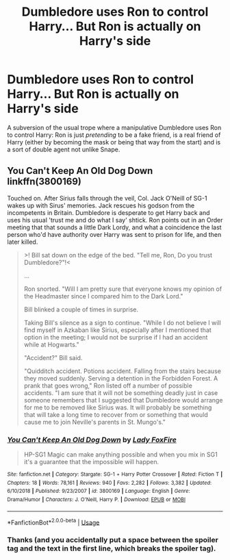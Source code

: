 #+TITLE: Dumbledore uses Ron to control Harry... But Ron is actually on Harry's side

* Dumbledore uses Ron to control Harry... But Ron is actually on Harry's side
:PROPERTIES:
:Score: 25
:DateUnix: 1571868150.0
:DateShort: 2019-Oct-24
:FlairText: Request
:END:
A subversion of the usual trope where a manipulative Dumbledore uses Ron to control Harry: Ron is just /pretending/ to be a fake friend, is a real friend of Harry (either by becoming the mask or being that way from the start) and is a sort of double agent not unlike Snape.


** You Can't Keep An Old Dog Down linkffn(3800169)

Touched on. After Sirius falls through the veil, Col. Jack O'Neill of SG-1 wakes up with Sirus' memories. Jack rescues his godson from the incompetents in Britain. Dumbledore is desperate to get Harry back and uses his usual 'trust me and do what I say' shtick. Ron points out in an Order meeting that that sounds a little Dark Lordy, and what a coincidence the last person who'd have authority over Harry was sent to prison for life, and then later killed.

#+begin_quote
  >! Bill sat down on the edge of the bed. "Tell me, Ron, Do you trust Dumbledore?"!<

  ...

  Ron snorted. "Will I am pretty sure that everyone knows my opinion of the Headmaster since I compared him to the Dark Lord."

  Bill blinked a couple of times in surprise.

  Taking Bill's silence as a sign to continue. "While I do not believe I will find myself in Azkaban like Sirius, especially after I mentioned that option in the meeting; I would not be surprise if I had an accident while at Hogwarts."

  "Accident?" Bill said.

  "Quidditch accident. Potions accident. Falling from the stairs because they moved suddenly. Serving a detention in the Forbidden Forest. A prank that goes wrong," Ron listed off a number of possible accidents. "I am sure that it will not be something deadly just in case someone remembers that I suggested that Dumbledore would arrange for me to be removed like Sirius was. It will probably be something that will take a long time to recover from or something that would cause me to join Neville's parents in St. Mungo's."
#+end_quote
:PROPERTIES:
:Author: streakermaximus
:Score: 7
:DateUnix: 1571872382.0
:DateShort: 2019-Oct-24
:END:

*** [[https://www.fanfiction.net/s/3800169/1/][*/You Can't Keep An Old Dog Down/*]] by [[https://www.fanfiction.net/u/145155/Lady-FoxFire][/Lady FoxFire/]]

#+begin_quote
  HP-SG1 Magic can make anything possible and when you mix in SG1 it's a guarantee that the impossible will happen.
#+end_quote

^{/Site/:} ^{fanfiction.net} ^{*|*} ^{/Category/:} ^{Stargate:} ^{SG-1} ^{+} ^{Harry} ^{Potter} ^{Crossover} ^{*|*} ^{/Rated/:} ^{Fiction} ^{T} ^{*|*} ^{/Chapters/:} ^{18} ^{*|*} ^{/Words/:} ^{78,161} ^{*|*} ^{/Reviews/:} ^{940} ^{*|*} ^{/Favs/:} ^{2,282} ^{*|*} ^{/Follows/:} ^{3,382} ^{*|*} ^{/Updated/:} ^{6/10/2018} ^{*|*} ^{/Published/:} ^{9/23/2007} ^{*|*} ^{/id/:} ^{3800169} ^{*|*} ^{/Language/:} ^{English} ^{*|*} ^{/Genre/:} ^{Drama/Humor} ^{*|*} ^{/Characters/:} ^{J.} ^{O'Neill,} ^{Harry} ^{P.} ^{*|*} ^{/Download/:} ^{[[http://www.ff2ebook.com/old/ffn-bot/index.php?id=3800169&source=ff&filetype=epub][EPUB]]} ^{or} ^{[[http://www.ff2ebook.com/old/ffn-bot/index.php?id=3800169&source=ff&filetype=mobi][MOBI]]}

--------------

*FanfictionBot*^{2.0.0-beta} | [[https://github.com/tusing/reddit-ffn-bot/wiki/Usage][Usage]]
:PROPERTIES:
:Author: FanfictionBot
:Score: 4
:DateUnix: 1571872406.0
:DateShort: 2019-Oct-24
:END:


*** Thanks (and you accidentally put a space between the spoiler tag and the text in the first line, which breaks the spoiler tag).
:PROPERTIES:
:Score: 2
:DateUnix: 1571888050.0
:DateShort: 2019-Oct-24
:END:
